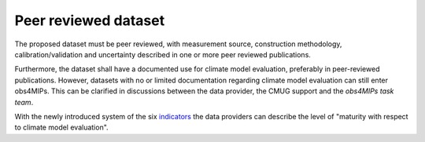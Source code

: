 =====================
Peer reviewed dataset
=====================

The proposed dataset must be peer reviewed, with measurement source, construction methodology, calibration/validation and uncertainty described in one or more peer reviewed publications.

Furthermore, the dataset shall have a documented use for climate model evaluation, preferably in peer-reviewed publications. However, datasets with no or limited documentation regarding climate model evaluation can still enter obs4MIPs. This can be clarified in discussions between the data provider, the CMUG support and the *obs4MIPs task team*. 

With the newly introduced system of the six `indicators <https://esgf-node.llnl.gov/projects/obs4mips/DatasetIndicators>`_ the data providers can describe the level of "maturity with respect to climate model evaluation". 


